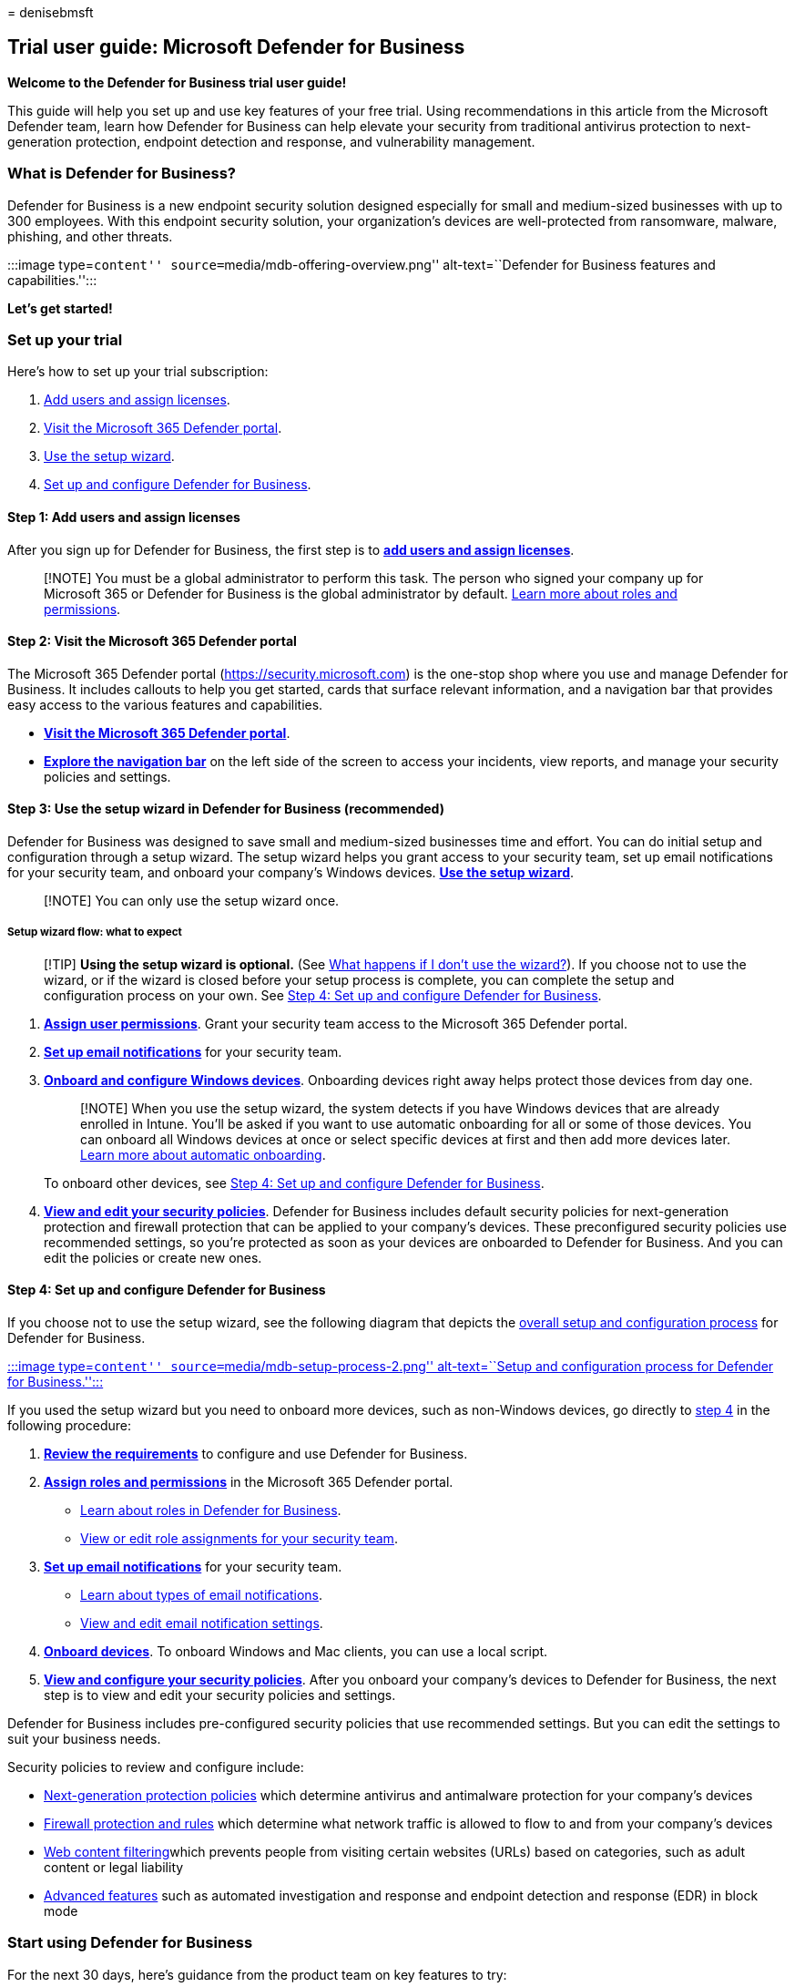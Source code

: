 = 
denisebmsft

== Trial user guide: Microsoft Defender for Business

*Welcome to the Defender for Business trial user guide!*

This guide will help you set up and use key features of your free trial.
Using recommendations in this article from the Microsoft Defender team,
learn how Defender for Business can help elevate your security from
traditional antivirus protection to next-generation protection, endpoint
detection and response, and vulnerability management.

=== What is Defender for Business?

Defender for Business is a new endpoint security solution designed
especially for small and medium-sized businesses with up to 300
employees. With this endpoint security solution, your organization’s
devices are well-protected from ransomware, malware, phishing, and other
threats.

:::image type=``content'' source=``media/mdb-offering-overview.png''
alt-text=``Defender for Business features and capabilities.'':::

*Let’s get started!*

=== Set up your trial

Here’s how to set up your trial subscription:

[arabic]
. link:#step-1-add-users-and-assign-licenses[Add users and assign
licenses].
. link:#step-2-visit-the-microsoft-365-defender-portal[Visit the
Microsoft 365 Defender portal].
. link:#step-3-use-the-setup-wizard-in-defender-for-business-recommended[Use
the setup wizard].
. link:#step-4-set-up-and-configure-defender-for-business[Set up and
configure Defender for Business].

==== Step 1: Add users and assign licenses

After you sign up for Defender for Business, the first step is to
*link:mdb-add-users.md[add users and assign licenses]*.

____
[!NOTE] You must be a global administrator to perform this task. The
person who signed your company up for Microsoft 365 or Defender for
Business is the global administrator by default.
link:mdb-roles-permissions.md[Learn more about roles and permissions].
____

==== Step 2: Visit the Microsoft 365 Defender portal

The Microsoft 365 Defender portal (https://security.microsoft.com) is
the one-stop shop where you use and manage Defender for Business. It
includes callouts to help you get started, cards that surface relevant
information, and a navigation bar that provides easy access to the
various features and capabilities.

* *link:mdb-get-started.md[Visit the Microsoft 365 Defender portal]*.
* *link:mdb-get-started.md#the-navigation-bar[Explore the navigation
bar]* on the left side of the screen to access your incidents, view
reports, and manage your security policies and settings.

==== Step 3: Use the setup wizard in Defender for Business (recommended)

Defender for Business was designed to save small and medium-sized
businesses time and effort. You can do initial setup and configuration
through a setup wizard. The setup wizard helps you grant access to your
security team, set up email notifications for your security team, and
onboard your company’s Windows devices. *link:mdb-use-wizard.md[Use the
setup wizard]*.

____
[!NOTE] You can only use the setup wizard once.
____

===== Setup wizard flow: what to expect

____
[!TIP] *Using the setup wizard is optional.* (See
link:mdb-use-wizard.md#what-happens-if-i-dont-use-the-wizard[What
happens if I don’t use the wizard?]). If you choose not to use the
wizard, or if the wizard is closed before your setup process is
complete, you can complete the setup and configuration process on your
own. See link:#step-4-set-up-and-configure-defender-for-business[Step 4:
Set up and configure Defender for Business].
____

[arabic]
. *link:mdb-roles-permissions.md#view-or-edit-role-assignments[Assign
user permissions]*. Grant your security team access to the Microsoft 365
Defender portal.
. *link:mdb-email-notifications.md#view-and-edit-email-notifications[Set
up email notifications]* for your security team.
. *link:mdb-onboard-devices.md[Onboard and configure Windows devices]*.
Onboarding devices right away helps protect those devices from day one.
+
____
[!NOTE] When you use the setup wizard, the system detects if you have
Windows devices that are already enrolled in Intune. You’ll be asked if
you want to use automatic onboarding for all or some of those devices.
You can onboard all Windows devices at once or select specific devices
at first and then add more devices later.
link:mdb-use-wizard.md#what-is-automatic-onboarding[Learn more about
automatic onboarding].
____
+
To onboard other devices, see
link:#step-4-set-up-and-configure-defender-for-business[Step 4: Set up
and configure Defender for Business].
. *link:mdb-configure-security-settings.md[View and edit your security
policies]*. Defender for Business includes default security policies for
next-generation protection and firewall protection that can be applied
to your company’s devices. These preconfigured security policies use
recommended settings, so you’re protected as soon as your devices are
onboarded to Defender for Business. And you can edit the policies or
create new ones.

==== Step 4: Set up and configure Defender for Business

If you choose not to use the setup wizard, see the following diagram
that depicts the
link:mdb-setup-configuration.md#the-setup-and-configuration-process[overall
setup and configuration process] for Defender for Business.

link:mdb-setup-configuration.md[:::image type=``content''
source=``media/mdb-setup-process-2.png'' alt-text=``Setup and
configuration process for Defender for Business.'':::]

If you used the setup wizard but you need to onboard more devices, such
as non-Windows devices, go directly to link:mdb-onboard-devices.md[step
4] in the following procedure:

[arabic]
. *link:mdb-requirements.md[Review the requirements]* to configure and
use Defender for Business.
. *link:mdb-roles-permissions.md[Assign roles and permissions]* in the
Microsoft 365 Defender portal.
* link:mdb-roles-permissions.md#roles-in-defender-for-business[Learn
about roles in Defender for Business].
* link:mdb-roles-permissions.md#view-or-edit-role-assignments[View or
edit role assignments for your security team].
. *link:mdb-email-notifications.md[Set up email notifications]* for your
security team.
* link:mdb-email-notifications.md#types-of-email-notifications[Learn
about types of email notifications].
* link:mdb-email-notifications.md#view-and-edit-email-notifications[View
and edit email notification settings].
. *link:mdb-onboard-devices.md[Onboard devices]*. To onboard Windows and
Mac clients, you can use a local script.
. *link:mdb-configure-security-settings.md[View and configure your
security policies]*. After you onboard your company’s devices to
Defender for Business, the next step is to view and edit your security
policies and settings.

Defender for Business includes pre-configured security policies that use
recommended settings. But you can edit the settings to suit your
business needs.

Security policies to review and configure include:

* link:mdb-configure-security-settings.md#view-or-edit-your-next-generation-protection-policies[Next-generation
protection policies] which determine antivirus and antimalware
protection for your company’s devices
* link:mdb-configure-security-settings.md#view-or-edit-your-firewall-policies-and-custom-rules[Firewall
protection and rules] which determine what network traffic is allowed to
flow to and from your company’s devices
* link:mdb-configure-security-settings.md#set-up-web-content-filtering[Web
content filtering]which prevents people from visiting certain websites
(URLs) based on categories, such as adult content or legal liability
* link:mdb-configure-security-settings.md#review-settings-for-advanced-features[Advanced
features] such as automated investigation and response and endpoint
detection and response (EDR) in block mode

=== Start using Defender for Business

For the next 30 days, here’s guidance from the product team on key
features to try:

[arabic]
. link:#1-use-the-defender-vulnerability-management-dashboard[Use your
Microsoft Defender Vulnerability Management dashboard].
. link:#2-view-and-respond-to-detected-threats[View and respond to
detected threats].
. link:#3-review-security-policies[Review security policies].
. link:#4-prepare-for-ongoing-security-management[Prepare for ongoing
security management].
. link:#5-try-the-document-drops-backdoor-tutorial[Try the Document
Drops Backdoor tutorial].

==== 1. Use the Defender Vulnerability Management dashboard

Defender for Business includes a Defender Vulnerability Management
dashboard that’s designed to save your security team time and effort.
Learn how to link:mdb-view-tvm-dashboard.md[use your Defender
Vulnerability Management dashboard].

* View your exposure score, which is associated with devices in your
organization.
* View your top security recommendations, such as address impaired
communications with devices, turn on firewall protection, or update
Microsoft Defender Antivirus definitions.
* View remediation activities, such as any files that were sent to
quarantine, or vulnerabilities found on devices.

==== 2. View and respond to detected threats

As threats are detected and alerts are triggered, incidents are created.
Your organization’s security team can view and manage incidents in the
Microsoft 365 Defender portal. Learn how to
link:mdb-view-manage-incidents.md[view and respond to detected threats].

* link:mdb-view-manage-incidents.md[View and manage incidents].
* link:mdb-respond-mitigate-threats.md[Respond to and mitigate threats].
* link:mdb-review-remediation-actions.md[Review mediation actions in the
Action Center].
* link:mdb-reports.md[View and use reports].

==== 3. Review security policies

In Defender for Business, security settings are configured through
policies that are applied to devices. Defender for Business includes
pre-configured policies to help protect your company’s devices as soon
as they are onboarded, safeguarding your organization against identity,
device, application, and document security threats.

Learn how to link:mdb-view-edit-create-policies.md[review security
policies].

==== 4. Prepare for ongoing security management

New security events, such as threat detection on a device, adding new
devices, and employees joining or leaving the organization, will require
you to manage security. In Defender for Business, there are many ways
for you to manage device security.

* link:mdb-manage-devices.md#view-the-list-of-onboarded-devices[View a
list of onboarded devices] to see their risk level, exposure level, and
health state.
* link:mdb-manage-devices.md#take-action-on-a-device-that-has-threat-detections[Take
action on a device] that has threat detections.
* link:mdb-manage-devices.md#onboard-a-device[Onboard a device to
Defender for Business].
* link:mdb-manage-devices.md#offboard-a-device[Offboard a device from
Defender for Business].

==== 5. Try the Document Drops Backdoor tutorial

Quickly see how Defender for Business works by trying a tutorial.

Simulate an attack that introduces file-based malware on a test device.
The tutorial describes how to use the simulation file and what to watch
for in the Microsoft 365 Defender portal.

____
[!NOTE] This tutorial requires Microsoft Word to be installed on your
test device.
____

To access the tutorial, do the following:

[arabic]
. Go to the https://security.microsoft.com[Microsoft 365 Defender
portal] and sign in.
. In the navigation pane, under *Endpoints*, choose *Tutorials*.
. Choose *Document Drops Backdoor*.

=== Additional resources

* link:mdb-overview.md[Overview of Defender for Business]
* link:mdb-tutorials.md[Tutorials and simulations in Defender for
Business]
* https://youtu.be/umhUNzMqZto[Video: Enterprise-Grade Protection for
Small & Medium Sized Businesses]
* link:get-defender-business.md[Get Defender for Business]
